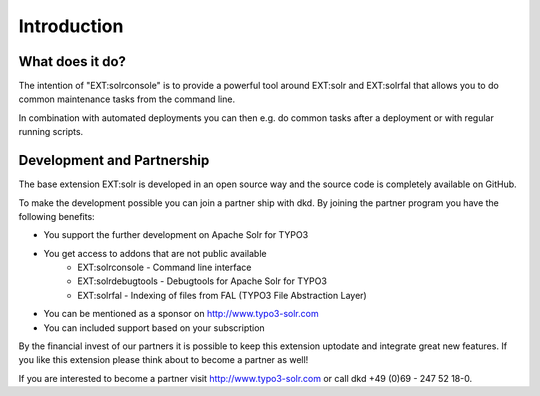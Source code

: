Introduction
============

What does it do?
----------------

The intention of "EXT:solrconsole" is to provide a powerful tool around EXT:solr and EXT:solrfal that allows you to do common maintenance tasks from the command line.

In combination with automated deployments you can then e.g. do common tasks after a deployment or with regular running scripts.

Development and Partnership
---------------------------

The base extension EXT:solr is developed in an open source way and the source code is completely available on GitHub.

To make the development possible you can join a partner ship with dkd. By joining the partner program you have the following benefits:

* You support the further development on Apache Solr for TYPO3
* You get access to addons that are not public available
    - EXT:solrconsole - Command line interface
    - EXT:solrdebugtools -  Debugtools for Apache Solr for TYPO3
    - EXT:solrfal - Indexing of files from FAL (TYPO3 File Abstraction Layer)
* You can be mentioned as a sponsor on http://www.typo3-solr.com
* You can included support based on your subscription

By the financial invest of our partners it is possible to keep this extension uptodate and integrate great new features.
If you like this extension please think about to become a partner as well!

If you are interested to become a partner visit  http://www.typo3-solr.com or call dkd +49 (0)69 - 247 52 18-0.
